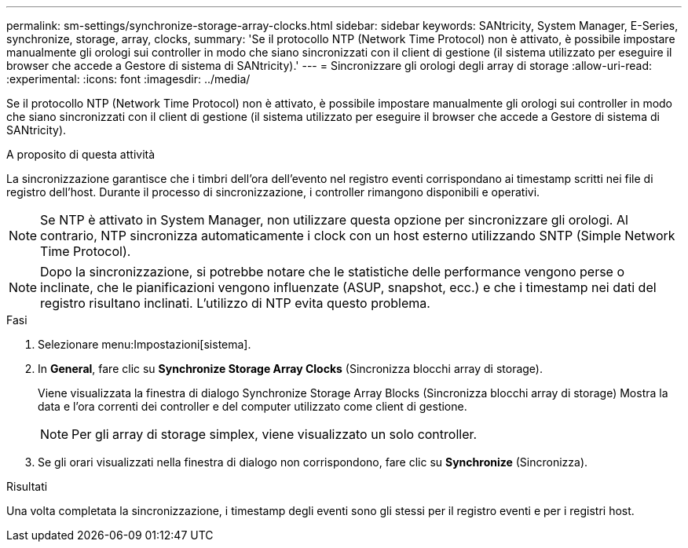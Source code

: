 ---
permalink: sm-settings/synchronize-storage-array-clocks.html 
sidebar: sidebar 
keywords: SANtricity, System Manager, E-Series, synchronize, storage, array, clocks, 
summary: 'Se il protocollo NTP (Network Time Protocol) non è attivato, è possibile impostare manualmente gli orologi sui controller in modo che siano sincronizzati con il client di gestione (il sistema utilizzato per eseguire il browser che accede a Gestore di sistema di SANtricity).' 
---
= Sincronizzare gli orologi degli array di storage
:allow-uri-read: 
:experimental: 
:icons: font
:imagesdir: ../media/


[role="lead"]
Se il protocollo NTP (Network Time Protocol) non è attivato, è possibile impostare manualmente gli orologi sui controller in modo che siano sincronizzati con il client di gestione (il sistema utilizzato per eseguire il browser che accede a Gestore di sistema di SANtricity).

.A proposito di questa attività
La sincronizzazione garantisce che i timbri dell'ora dell'evento nel registro eventi corrispondano ai timestamp scritti nei file di registro dell'host. Durante il processo di sincronizzazione, i controller rimangono disponibili e operativi.

[NOTE]
====
Se NTP è attivato in System Manager, non utilizzare questa opzione per sincronizzare gli orologi. Al contrario, NTP sincronizza automaticamente i clock con un host esterno utilizzando SNTP (Simple Network Time Protocol).

====
[NOTE]
====
Dopo la sincronizzazione, si potrebbe notare che le statistiche delle performance vengono perse o inclinate, che le pianificazioni vengono influenzate (ASUP, snapshot, ecc.) e che i timestamp nei dati del registro risultano inclinati. L'utilizzo di NTP evita questo problema.

====
.Fasi
. Selezionare menu:Impostazioni[sistema].
. In *General*, fare clic su *Synchronize Storage Array Clocks* (Sincronizza blocchi array di storage).
+
Viene visualizzata la finestra di dialogo Synchronize Storage Array Blocks (Sincronizza blocchi array di storage) Mostra la data e l'ora correnti dei controller e del computer utilizzato come client di gestione.

+
[NOTE]
====
Per gli array di storage simplex, viene visualizzato un solo controller.

====
. Se gli orari visualizzati nella finestra di dialogo non corrispondono, fare clic su *Synchronize* (Sincronizza).


.Risultati
Una volta completata la sincronizzazione, i timestamp degli eventi sono gli stessi per il registro eventi e per i registri host.
